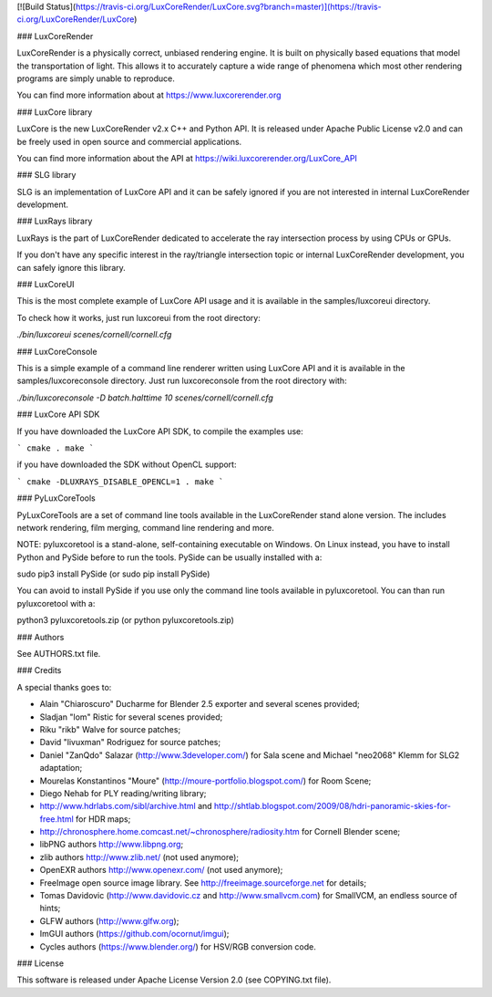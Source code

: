 [![Build Status](https://travis-ci.org/LuxCoreRender/LuxCore.svg?branch=master)](https://travis-ci.org/LuxCoreRender/LuxCore)

### LuxCoreRender

LuxCoreRender is a physically correct, unbiased rendering engine. It is built on
physically based equations that model the transportation of light. This allows
it to accurately capture a wide range of phenomena which most other rendering
programs are simply unable to reproduce.

You can find more information about at https://www.luxcorerender.org

### LuxCore library

LuxCore is the new LuxCoreRender v2.x C++ and Python API. It is released under Apache Public
License v2.0 and can be freely used in open source and commercial applications.

You can find more information about the API at https://wiki.luxcorerender.org/LuxCore_API

### SLG library

SLG is an implementation of LuxCore API and it can be safely ignored if you are
not interested in internal LuxCoreRender development.

### LuxRays library

LuxRays is the part of LuxCoreRender dedicated to accelerate the ray intersection
process by using CPUs or GPUs.

If you don't have any specific interest in the ray/triangle intersection topic
or internal LuxCoreRender development, you can safely ignore this library.

### LuxCoreUI

This is the most complete example of LuxCore API usage and it is available in
the samples/luxcoreui directory.

To check how it works, just run luxcoreui from the root directory:

`./bin/luxcoreui scenes/cornell/cornell.cfg`

### LuxCoreConsole

This is a simple example of a command line renderer written using LuxCore API and it is
available in the samples/luxcoreconsole directory.
Just run luxcoreconsole from the root directory with:

`./bin/luxcoreconsole -D batch.halttime 10 scenes/cornell/cornell.cfg`

### LuxCore API SDK

If you have downloaded the LuxCore API SDK, to compile the examples use:

```
cmake .
make
```

if you have downloaded the SDK without OpenCL support:

```
cmake -DLUXRAYS_DISABLE_OPENCL=1 .
make
```

### PyLuxCoreTools

PyLuxCoreTools are a set of command line tools available in the LuxCoreRender stand
alone version. The includes network rendering, film merging, command line rendering
and more.

NOTE: pyluxcoretool is a stand-alone, self-containing executable on Windows. On
Linux instead, you have to install Python and PySide before to run the tools. PySide
can be usually installed with a:

sudo pip3 install PySide
(or sudo pip install PySide)

You can avoid to install PySide if you use only the command line tools available in
pyluxcoretool. You can than run pyluxcoretool with a:

python3 pyluxcoretools.zip
(or python pyluxcoretools.zip)

### Authors

See AUTHORS.txt file.

### Credits

A special thanks goes to:

- Alain "Chiaroscuro" Ducharme for Blender 2.5 exporter and several scenes provided;
- Sladjan "lom" Ristic for several scenes provided;
- Riku "rikb" Walve for source patches;
- David "livuxman" Rodriguez for source patches;
- Daniel "ZanQdo" Salazar (http://www.3developer.com/) for Sala scene and Michael "neo2068" Klemm for SLG2 adaptation;
- Mourelas Konstantinos "Moure" (http://moure-portfolio.blogspot.com/) for Room Scene;
- Diego Nehab for PLY reading/writing library;
- http://www.hdrlabs.com/sibl/archive.html and http://shtlab.blogspot.com/2009/08/hdri-panoramic-skies-for-free.html for HDR maps;
- http://chronosphere.home.comcast.net/~chronosphere/radiosity.htm for Cornell Blender scene;
- libPNG authors http://www.libpng.org;
- zlib authors http://www.zlib.net/ (not used anymore);
- OpenEXR authors http://www.openexr.com/ (not used anymore);
- FreeImage open source image library. See http://freeimage.sourceforge.net for details;
- Tomas Davidovic (http://www.davidovic.cz and http://www.smallvcm.com) for SmallVCM, an endless source of hints;
- GLFW authors (http://www.glfw.org);
- ImGUI authors (https://github.com/ocornut/imgui);
- Cycles authors (https://www.blender.org/) for HSV/RGB conversion code.

### License

This software is released under Apache License Version 2.0 (see COPYING.txt file).


